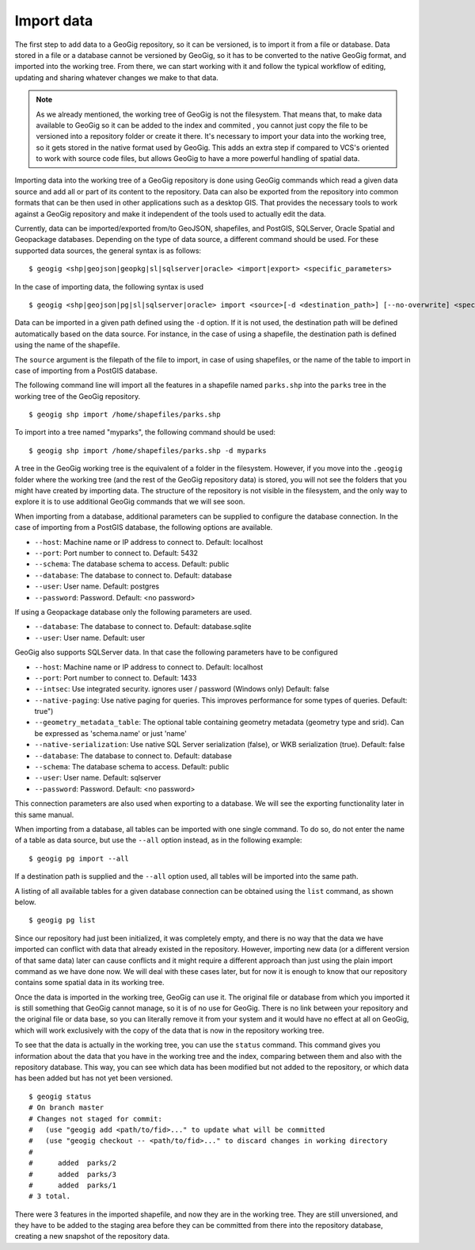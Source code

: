 .. _import:

Import data
===========

The first step to add data to a GeoGig repository, so it can be versioned, is to import it from a file or database. Data stored in a file or a database cannot be versioned by GeoGig, so it has to be converted to the native GeoGig format, and imported into the working tree. From there, we can start working with it and follow the typical workflow of editing, updating and sharing whatever changes we make to that data.


.. note:: As we already mentioned, the working tree of GeoGig is not the filesystem. That means that, to make data available to GeoGig so it can be added to the index and commited , you cannot just copy the file to be versioned into a repository folder or create it there. It's necessary to import your data into the working tree, so it gets stored in the native format used by GeoGig. This adds an extra step if compared to VCS's oriented to work with source code files, but allows GeoGig to have a more powerful handling of spatial data.

Importing data into the working tree of a GeoGig repository is done using GeoGig commands which read a given data source and add all or part of its content to the repository. Data can also be exported from the repository into common formats that can be then used in other applications such as a desktop GIS. That provides the necessary tools to work against a GeoGig repository and make it independent of the tools used to actually edit the data.

Currently, data can be imported/exported from/to GeoJSON, shapefiles, and PostGIS, SQLServer, Oracle Spatial and Geopackage databases. Depending on the type of data source, a different command should be used. For these supported data sources, the general syntax is as follows:

::

	$ geogig <shp|geojson|geopkg|sl|sqlserver|oracle> <import|export> <specific_parameters>


In the case	of importing data, the following syntax is used

::

	$ geogig <shp|geojson|pg|sl|sqlserver|oracle> import <source>[-d <destination_path>] [--no-overwrite] <specific_parameters>

Data can be imported in a given path defined using the ``-d`` option. If it is not used, the destination path will be defined automatically based on the data source. For instance, in the case of using a shapefile, the destination path is defined using the name of the shapefile.

The ``source`` argument is the filepath of the file to import, in case of using shapefiles, or the name of the table to import in case of importing from a PostGIS database.

The following command line will import all the features in a shapefile named ``parks.shp`` into the ``parks`` tree in the working tree of the GeoGig repository.

::

	$ geogig shp import /home/shapefiles/parks.shp

To import into a tree named "myparks", the following command should be used:

::

	$ geogig shp import /home/shapefiles/parks.shp -d myparks


A tree in the GeoGig working tree is the equivalent of a folder in the filesystem. However, if you move into the ``.geogig`` folder where the working tree (and the rest of the GeoGig repository data) is stored, you will not see the folders that you might have created by importing data. The structure of the repository is not visible in the filesystem, and the only way to explore it is to use additional GeoGig commands that we will see soon.

When importing from a database, additional parameters can be supplied to configure the database connection. In the case of importing from a PostGIS database, the following options are available.


* ``--host``: Machine name or IP address to connect to. Default: localhost
* ``--port``: Port number to connect to.  Default: 5432
* ``--schema``: The database schema to access.  Default: public
* ``--database``: The database to connect to.  Default: database
* ``--user``: User name.  Default: postgres
* ``--password``: Password.  Default: <no password>

If using a Geopackage database only the following parameters are used.

* ``--database``: The database to connect to.  Default: database.sqlite
* ``--user``: User name.  Default: user


GeoGig also supports SQLServer data. In that case the following parameters have to be configured


* ``--host``: Machine name or IP address to connect to. Default: localhost
* ``--port``: Port number to connect to.  Default: 1433
* ``--intsec``: Use integrated security. ignores user / password (Windows only)  Default: false
* ``--native-paging``: Use native paging for queries. This improves performance for some types of queries. Default: true")
* ``--geometry_metadata_table``: The optional table containing geometry metadata (geometry type and srid). Can be expressed as 'schema.name' or just 'name'
* ``--native-serialization``: Use native SQL Server serialization (false), or WKB serialization (true).  Default: false
* ``--database``: The database to connect to.  Default: database
* ``--schema``: The database schema to access.  Default: public
* ``--user``: User name.  Default: sqlserver
* ``--password``: Password.  Default: <no password>

This connection parameters are also used when exporting to a database. We will see the exporting functionality later in this same manual.

When importing from a database, all tables can be imported with one single command. To do so, do not enter the name of a table as data source, but use the ``--all`` option instead, as in the following example:

::

	$ geogig pg import --all

If a destination path is supplied and the ``--all`` option used, all tables will be imported into the same path.

A listing of all available tables for a given database connection can be obtained using the ``list`` command, as shown below.

::

	$ geogig pg list



Since our repository had just been initialized, it was completely empty, and there is no way that the data we have imported can conflict with data that already existed in the repository. However, importing new data (or a different version of that same data) later can cause conflicts and it might require a different approach than just using the plain import command as we have done now. We will deal with these cases later, but for now it is enough to know that our repository contains some spatial data in its working tree.

Once the data is imported in the working tree, GeoGig can use it. The original file or database from which you imported it is still something that GeoGig cannot manage, so it is of no use for GeoGig. There is no link between your repository and the original file or data base, so you can literally remove it from your system and it would have no effect at all on GeoGig, which will work exclusively with the copy of the data that is now in the repository working tree.

To see that the data is actually in the working tree, you can use the ``status`` command. This command gives you information about the data that you have in the working tree and the index, comparing between them and also with the repository database. This way, you can see which data has been modified but not added to the repository, or which data has been added but has not yet been versioned.

::

	$ geogig status
	# On branch master
	# Changes not staged for commit:
	#   (use "geogig add <path/to/fid>..." to update what will be committed
	#   (use "geogig checkout -- <path/to/fid>..." to discard changes in working directory
	#
	#      added  parks/2
	#      added  parks/3
	#      added  parks/1
	# 3 total.

There were 3 features in the imported shapefile, and now they are in the working tree. They are still unversioned, and they have to be added to the staging area before they can be committed from there into the repository database, creating a new snapshot of the repository data.

